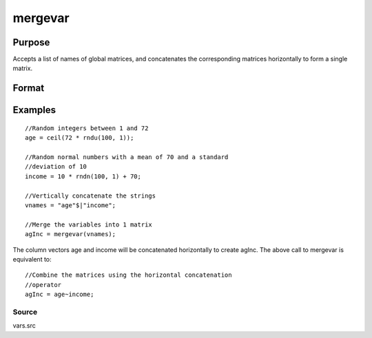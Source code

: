 
mergevar
==============================================

Purpose
----------------

Accepts a list of names of global matrices, and concatenates the corresponding matrices horizontally to form a single matrix.

Format
----------------
.. function:: mergevar(vnames)

    :param vnames: string or Kx1 column vector containing the names of K global matrices.
    :type vnames: TODO

    :returns: x (*NxM matrix that contains the concatenated matrices*), where M is the sum of the columns in
        the K matrices specified in  vnames.

Examples
----------------

::

    //Random integers between 1 and 72
    age = ceil(72 * rndu(100, 1));
    
    //Random normal numbers with a mean of 70 and a standard
    //deviation of 10
    income = 10 * rndn(100, 1) + 70;
    
    //Vertically concatenate the strings
    vnames = "age"$|"income";
    
    //Merge the variables into 1 matrix
    agInc = mergevar(vnames);

The column vectors age and income will be concatenated
horizontally to create agInc. The above call to mergevar
is equivalent to:

::

    //Combine the matrices using the horizontal concatenation
    //operator
    agInc = age~income;

Source
++++++

vars.src

.. seealso:: Functions :func:`makevars`

